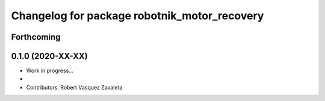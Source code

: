 ^^^^^^^^^^^^^^^^^^^^^^^^^^^^^^^^^^^^^^^^^^
Changelog for package robotnik_motor_recovery
^^^^^^^^^^^^^^^^^^^^^^^^^^^^^^^^^^^^^^^^^^

Forthcoming
-----------

0.1.0 (2020-XX-XX)
------------------
* Work in progress...
*
* Contributors: Robert Vasquez Zavaleta

